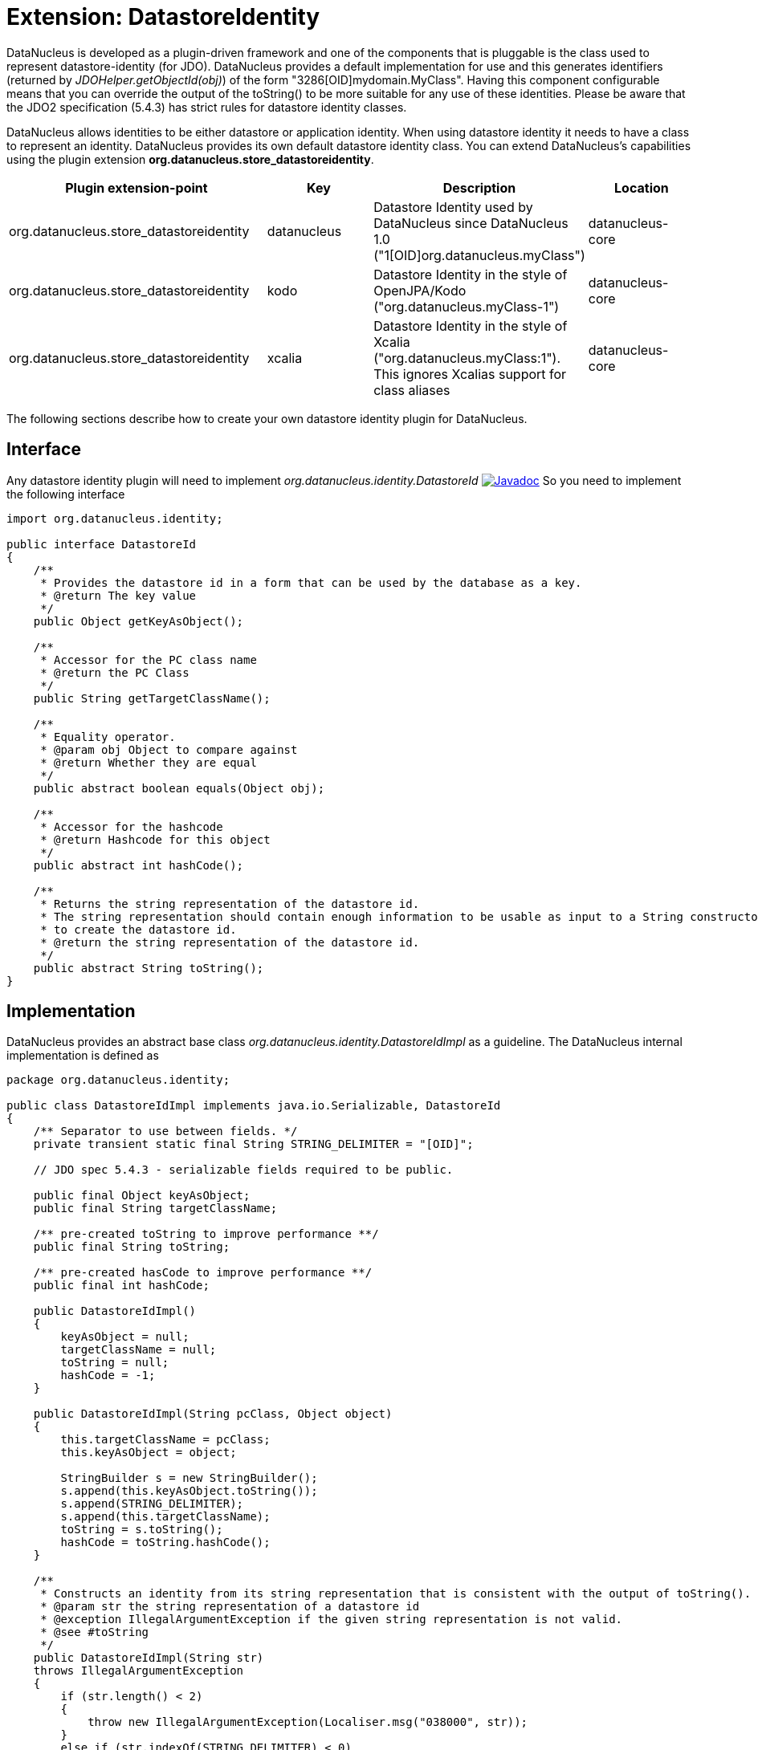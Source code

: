 [[store_datastoreidentity]]
= Extension: DatastoreIdentity
:_basedir: ../
:_imagesdir: images/

DataNucleus is developed as a plugin-driven framework and one of the components that is pluggable is 
the class used to represent datastore-identity (for JDO). DataNucleus provides a default 
implementation for use and this generates identifiers (returned by _JDOHelper.getObjectId(obj)_) 
of the form "3286[OID]mydomain.MyClass". Having this component configurable means that you can
override the output of the toString() to be more suitable for any use of these identities. Please 
be aware that the JDO2 specification (5.4.3) has strict rules for datastore identity classes.

DataNucleus allows identities to be either datastore or application identity. When using datastore 
identity it needs to have a class to represent an identity. DataNucleus provides its own default 
datastore identity class. You can extend DataNucleus's capabilities using the plugin extension *org.datanucleus.store_datastoreidentity*.

[cols="2,1,1,1", options="header"]
|===
|Plugin extension-point
|Key
|Description
|Location

|org.datanucleus.store_datastoreidentity
|datanucleus
|Datastore Identity used by DataNucleus since DataNucleus 1.0 ("1[OID]org.datanucleus.myClass")
|datanucleus-core

|org.datanucleus.store_datastoreidentity
|kodo
|Datastore Identity in the style of OpenJPA/Kodo ("org.datanucleus.myClass-1")
|datanucleus-core

|org.datanucleus.store_datastoreidentity
|xcalia
|Datastore Identity in the style of Xcalia ("org.datanucleus.myClass:1"). This ignores Xcalias support for class aliases
|datanucleus-core
|===


The following sections describe how to create your own datastore identity plugin for DataNucleus.

== Interface

Any datastore identity plugin will need to implement _org.datanucleus.identity.DatastoreId_
http://www.datanucleus.org/javadocs/core/latest/org/datanucleus/identity/DatastoreId.html[image:../images/javadoc.png[Javadoc]]
So you need to implement the following interface

[source,java]
-----
import org.datanucleus.identity;

public interface DatastoreId
{
    /**
     * Provides the datastore id in a form that can be used by the database as a key.
     * @return The key value
     */
    public Object getKeyAsObject();

    /**
     * Accessor for the PC class name 
     * @return the PC Class
     */
    public String getTargetClassName();

    /**
     * Equality operator.
     * @param obj Object to compare against
     * @return Whether they are equal
     */
    public abstract boolean equals(Object obj);

    /**
     * Accessor for the hashcode
     * @return Hashcode for this object
     */
    public abstract int hashCode();

    /**
     * Returns the string representation of the datastore id.
     * The string representation should contain enough information to be usable as input to a String constructor
     * to create the datastore id.
     * @return the string representation of the datastore id.
     */
    public abstract String toString();
}
-----


== Implementation

DataNucleus provides an abstract base class _org.datanucleus.identity.DatastoreIdImpl_ as a guideline.
The DataNucleus internal implementation is defined as

[source,java]
-----
package org.datanucleus.identity;

public class DatastoreIdImpl implements java.io.Serializable, DatastoreId
{
    /** Separator to use between fields. */
    private transient static final String STRING_DELIMITER = "[OID]";

    // JDO spec 5.4.3 - serializable fields required to be public.

    public final Object keyAsObject;
    public final String targetClassName;

    /** pre-created toString to improve performance **/ 
    public final String toString;

    /** pre-created hasCode to improve performance **/ 
    public final int hashCode;

    public DatastoreIdImpl()
    {
        keyAsObject = null;
        targetClassName = null; 
        toString = null;
        hashCode = -1;
    }

    public DatastoreIdImpl(String pcClass, Object object)
    {
        this.targetClassName = pcClass;
        this.keyAsObject = object;

        StringBuilder s = new StringBuilder();
        s.append(this.keyAsObject.toString());
        s.append(STRING_DELIMITER);
        s.append(this.targetClassName);
        toString = s.toString();
        hashCode = toString.hashCode();        
    }

    /**
     * Constructs an identity from its string representation that is consistent with the output of toString().
     * @param str the string representation of a datastore id
     * @exception IllegalArgumentException if the given string representation is not valid.
     * @see #toString
     */
    public DatastoreIdImpl(String str)
    throws IllegalArgumentException
    {
        if (str.length() < 2)
        {
            throw new IllegalArgumentException(Localiser.msg("038000", str));
        }
        else if (str.indexOf(STRING_DELIMITER) < 0)
        {
            throw new IllegalArgumentException(Localiser.msg("038000", str));
        }

        int start = 0;
        int end = str.indexOf(STRING_DELIMITER, start);
        String oidStr = str.substring(start, end);
        Object oidValue = null;
        try
        {
            // Use Long if possible, else String
            oidValue = Long.valueOf(oidStr);
        }
        catch (NumberFormatException nfe)
        {
            oidValue = oidStr;
        }
        keyAsObject = oidValue;

        start = end + STRING_DELIMITER.length();
        this.targetClassName = str.substring(start, str.length());
        
        toString = str;
        hashCode = toString.hashCode();
    }

    public Object getKeyAsObject()
    {
        return keyAsObject;
    }

    public String getTargetClassName()
    {
        return targetClassName;
    }

    public boolean equals(Object obj)
    {
        if (obj == null)
        {
            return false;
        }
        if (obj == this)
        {
            return true;
        }
        if (!(obj.getClass().getName().equals(ClassNameConstants.IDENTITY_OID_IMPL)))
        {
            return false;
        }
        if (hashCode() != obj.hashCode())
        {
            return false;
        }
        if (!((DatastoreId)obj).toString().equals(toString))
        {
            // Hashcodes are the same but the values aren't
            return false;
        }
        return true;
    }

    public int compareTo(Object o)
    {
        if (o instanceof DatastoreIdImpl)
        {
            DatastoreIdImpl c = (DatastoreIdImpl)o;
            return this.toString.compareTo(c.toString);
        }
        else if (o == null)
        {
            throw new ClassCastException("object is null");
        }
        throw new ClassCastException(this.getClass().getName() + " != " + o.getClass().getName());
    }

    public int hashCode()
    {
        return hashCode;
    }

    /**
     * Creates a String representation of the datastore identity, formed from the target class name and the key value. This will be something like
     * <pre>3254[OID]mydomain.MyClass</pre>
     * @return The String form of the identity
     */
    public String toString()
    {
        return toString;
    }
}
-----


As show you need 3 constructors. One is the default constructor. One takes a String (which is the output
of the toString() method). The other takes the PC class name and the key value.


== Plugin Specification

So once we have our custom "datastore identity" we just need to make this into a DataNucleus plugin. To do this
you simply add a file `plugin.xml` to your JAR at the root. This file should look like this

[source,xml]
-----
<?xml version="1.0"?>
<plugin id="mydomain" name="DataNucleus plug-ins" provider-name="My Company">
    <extension point="org.datanucleus.store_datastoreidentity">
        <datastoreidentity name="myoid" class-name="mydomain.MyOIDImpl" unique="true"/>
    </extension>
</plugin>
-----

Note that you also require a `MANIFEST.MF` file as xref:extensions.adoc#MANIFEST[described above].

The name "myoid" should be specified when you create the PersistenceManagerFactory using 
the persistence property name "org.datanucleus.datastoreIdentityType". Thats all. 
You now have a DataNucleus "datastore identity" plugin.
